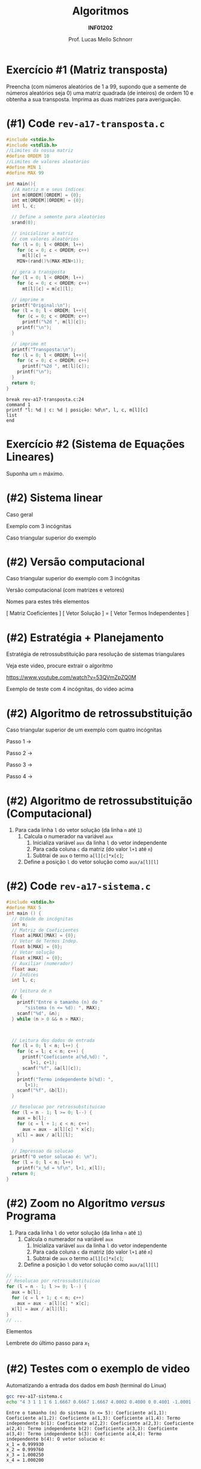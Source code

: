 # -*- coding: utf-8 -*-
# -*- mode: org -*-
#+startup: beamer overview indent
#+LANGUAGE: pt-br
#+TAGS: noexport(n)
#+EXPORT_EXCLUDE_TAGS: noexport
#+EXPORT_SELECT_TAGS: export

#+Title: Algoritmos
#+Subtitle: *INF01202*
#+Author: Prof. Lucas Mello Schnorr
#+Date: \copyleft

#+LaTeX_CLASS: beamer
#+LaTeX_CLASS_OPTIONS: [xcolor=dvipsnames]
#+OPTIONS: title:nil H:1 num:t toc:nil \n:nil @:t ::t |:t ^:t -:t f:t *:t <:t
#+LATEX_HEADER: \input{org-babel.tex}
#+LATEX_HEADER: \usepackage{amsmath}
#+LATEX_HEADER: \usepackage{systeme}

#+latex: \newcommand{\mytitle}{Revisão Aula 17}
#+latex: \mytitleslide

* Configuração                                                     :noexport:

#+BEGIN_SRC emacs-lisp
(setq org-latex-listings 'minted
      org-latex-packages-alist '(("" "minted"))
      org-latex-pdf-process
      '("pdflatex -shell-escape -interaction nonstopmode -output-directory %o %f"
        "pdflatex -shell-escape -interaction nonstopmode -output-directory %o %f"))
(setq org-latex-minted-options
       '(("frame" "lines")
         ("fontsize" "\\scriptsize")))
#+END_SRC

#+RESULTS:
| frame    | lines       |
| fontsize | \scriptsize |
* Exercício #1 (Matriz transposta)

Preencha (com números aleatórios de 1 a 99, supondo que a semente de
números aleatórios seja 0) uma matriz quadrada (de inteiros) de ordem
10 e obtenha a sua transposta. Imprima as duas matrizes para
averiguação.

* (#1) Code ~rev-a17-transposta.c~

#+latex: \vspace{-0.3cm}\begin{multicols}{2}
#+attr_latex: :options fontsize=\scriptsize
#+BEGIN_SRC C :tangle e/rev-a17-transposta.c
#include <stdio.h>
#include <stdlib.h>
//Limites da nossa matriz
#define ORDEM 10
//Limites de valores aleatórios
#define MIN 1
#define MAX 99

int main(){
  //A matriz m e seus índices
  int m[ORDEM][ORDEM] = {0};
  int mt[ORDEM][ORDEM] = {0};
  int l, c;

  // Define a semente para aleatórios
  srand(0);

  // inicializar a matriz
  // com valores aleatórios
  for (l = 0; l < ORDEM; l++)
    for (c = 0; c < ORDEM; c++)
      m[l][c] =
	MIN+(rand()%(MAX-MIN+1));

  // gera a transposta
  for (l = 0; l < ORDEM; l++)
    for (c = 0; c < ORDEM; c++)
      mt[l][c] = m[c][l];

  // imprime m
  printf("Original:\n");
  for (l = 0; l < ORDEM; l++){
    for (c = 0; c < ORDEM; c++)
      printf("%2d ", m[l][c]);
    printf("\n");
  }

  // imprime mt
  printf("Transposta:\n");
  for (l = 0; l < ORDEM; l++){
    for (c = 0; c < ORDEM; c++)
      printf("%2d ", mt[l][c]);
    printf("\n");
  }
  return 0;
}
#+END_SRC
#+latex: \end{multicols}\vspace{-0.3cm}

#+BEGIN_SRC gdb :tangle e/rev-a17-transposta.gdb
break rev-a17-transposta.c:24
command 1
printf "l: %d | c: %d | posição: %d\n", l, c, m[l][c]
list
end
#+END_SRC

* Exercício #2 (Sistema de Equações Lineares)

Suponha um =n= máximo.

#+latex: \cortesia{../../../Algoritmos/Claudio/Teorica/Aula13-matrizes_slide_29.pdf}{Prof. Claudio Jung}

* (#2) Sistema linear

#+BEGIN_CENTER
Caso geral
#+END_CENTER
#+BEGIN_EXPORT latex
\begin{equation*}
\left \{\begin{align*}
a_{11}x_{1} + a_{12} x_2 + ... + a_{13} x_n &= \,b_1 \\
a_{21}x_{1} + a_{22} x_2 + ... + a_{23} x_n &= \,b_2 \\
... \\
a_{n1}x_{1} + a_{n2} x_2 + ... + a_{n3} x_n &= \,b_n \\
\end{align*}
\end{equation*}
#+END_EXPORT

#+latex: \pause\vfill\begin{multicols}{2}

#+BEGIN_CENTER
Exemplo com 3 incógnitas
#+END_CENTER
#+BEGIN_EXPORT latex
\begin{equation*}
\left \{\begin{align*}
a_{11}x_{1} + a_{12} x_2 + a_{13} x_3 &= \,b_1 \\
a_{21}x_{1} + a_{22} x_2 + a_{23} x_3 &= \,b_2 \\
a_{31}x_{1} + a_{32} x_2 + a_{33} x_3 &= \,b_3 \\
\end{align*}
\end{equation*}
#+END_EXPORT

#+latex: \pause\vfill

#+BEGIN_CENTER
Caso triangular superior do exemplo
#+END_CENTER
#+BEGIN_EXPORT latex
\begin{equation*}
\left \{\begin{align*}
a_{11}x_{1} + a_{12} x_2 + a_{13} x_3 &= \,b_1 \\
             a_{22} x_2 + a_{23} x_3 &= \,b_2 \\
                        a_{33} x_3 &= \,b_3 \\
\end{align*}
\end{equation*}
#+END_EXPORT

#+latex: \end{multicols}

* (#2) Versão computacional

#+BEGIN_CENTER
Caso triangular superior do exemplo com 3 incógnitas
#+END_CENTER
#+BEGIN_EXPORT latex
\begin{equation*}
\left \{\begin{align*}
a_{11}x_{1} + a_{12} x_2 + a_{13} x_3 &= \,b_1 \\
             a_{22} x_2 + a_{23} x_3 &= \,b_2 \\
                        a_{33} x_3 &= \,b_3 \\
\end{align*}
\end{equation*}
#+END_EXPORT

#+latex: \vfill

#+BEGIN_CENTER
Versão computacional (com matrizes e vetores)
#+END_CENTER
#+BEGIN_EXPORT latex
$$
\begin{bmatrix}
a_{11} & a_{12} & a_{13} \\
0.0 & a_{22} & a_{13} \\
0.0 & 0.0 & a_{33}
\end{bmatrix}
\begin{bmatrix}
x_1 \\
x_2 \\
x_3
\end{bmatrix}
=
\begin{bmatrix}
b_1 \\
b_2 \\
b_3
\end{bmatrix}
$$
#+END_EXPORT

#+BEGIN_CENTER
Nomes para estes três elementos

[ Matriz Coeficientes ] [ Vetor Solução ] = [ Vetor Termos Independentes ]
#+END_CENTER

* (#2) Estratégia + Planejamento

Estratégia de retrossubstituição para resolução de sistemas triangulares

#+BEGIN_CENTER
Veja este video, procure extrair o algoritmo

https://www.youtube.com/watch?v=53QVmZpZQ0M
#+END_CENTER

#+latex: \vfill

#+BEGIN_CENTER
Exemplo de teste com 4 incógnitas, do video acima
#+END_CENTER
#+BEGIN_EXPORT latex
$$
\begin{bmatrix}
3.0000 & 1.0000 & 1.0000 &  1.0000 \\
0.0000 & 1.6667 & 0.6667 &  1.6667 \\
0.0000 & 0.0000 & 0.4000 &  0.0000 \\
0.0000 & 0.0000 & 0.0000 & -1.0001 \\
\end{bmatrix}
\begin{bmatrix}
x_1 \\
x_2 \\
x_3 \\
x_4
\end{bmatrix}
=
\begin{bmatrix}
6.0000 \\
4.0002 \\
0.4001 \\
-1.0003
\end{bmatrix}
#+END_EXPORT

* (#2) Algoritmo de retrossubstituição

#+BEGIN_CENTER
Caso triangular superior de um exemplo com quatro incógnitas
#+END_CENTER
#+BEGIN_EXPORT latex
\begin{equation*}
\left \{\begin{align*}
a_{11}x_{1} + a_{12} x_2 + a_{13} x_3 + a_{14} x_4 &= \,b_1 \\
             a_{22} x_2 + a_{23} x_3 + a_{24} x_4 &= \,b_2 \\
                        a_{33} x_3  + a_{34} x_4 &= \,b_3 \\
                                     a_{44} x_4 &= \,b_4 \\
\end{align*}
\end{equation*}
#+END_EXPORT

Passo 1 \to
#+BEGIN_EXPORT latex
$$
x_4 = \frac{b_4}{a_{44}}
$$
#+END_EXPORT

Passo 2 \to
#+BEGIN_EXPORT latex
$$
x_3 = \frac{b_3 - a_{34}x_4}{a_{33}}
$$
#+END_EXPORT

Passo 3 \to
#+BEGIN_EXPORT latex
$$
x_2 = \frac{b_2 - a_{23}x_3 - a_{24}x_4}{a_{22}}
$$
#+END_EXPORT

Passo 4 \to
#+BEGIN_EXPORT latex
$$
x_1 = \frac{b_1  - a_{12}x_2 - a_{13}x_3 - a_{14}x_4}{a_{11}}
$$
#+END_EXPORT

* (#2) Algoritmo de retrossubstituição (Computacional)

#+BEGIN_EXPORT latex
$$
\begin{bmatrix}
a_{11} & a_{12} & a_{13} & a_{14} \\
0.0 & a_{22} & a_{13} & a_{24}\\
0.0 & 0.0 & a_{33} & a_{34} \\
0.0 & 0.0 & 0.0 & a_{44} \\
\end{bmatrix}
\begin{bmatrix}
x_1 \\
x_2 \\
x_3 \\
x_4
\end{bmatrix}
=
\begin{bmatrix}
b_1 \\
b_2 \\
b_3 \\
b_4
\end{bmatrix}
$$
#+END_EXPORT

#+latex: \vfill

1. Para cada linha =l= do vetor solução (da linha =n= até =1=)
   1. Calcula o numerador na variável =aux=
      1. Inicializa variável =aux= da linha =l= do vetor independente
      2. Para cada coluna =c= da matriz (do valor =l+1= até =n=)
	 1. Subtrai de =aux= o termo ~a[l][c]*x[c]~;
   2. Define a posição =l= do vetor solução como ~aux/a[l][l]~

* (#2) Code ~rev-a17-sistema.c~

#+latex: \vspace{-0.5cm}\begin{multicols}{2}
#+attr_latex: :options fontsize=\scriptsize
#+BEGIN_SRC C :tangle e/rev-a17-sistema.c
#include <stdio.h>
#define MAX 5
int main () {
  // Qtdade de incógnitas
  int n;
  // Matriz de Coeficientes
  float a[MAX][MAX] = {0};
  // Vetor de Termos Indep.
  float b[MAX] = {0};
  // Vetor solução
  float x[MAX] = {0};
  // Auxiliar (numerador)
  float aux;
  // Índices
  int l, c;

  // leitura de n
  do {
    printf("Entre o tamanho (n) do "
	   "sistema (n <= %d): ", MAX);
    scanf("%d", &n);
  } while (n > 0 && n > MAX);



  // Leitura dos dados de entrada
  for (l = 0; l < n; l++) {
    for (c = l; c < n; c++) {
      printf("Coeficiente a(%d,%d): ",
	     l+1, c+1);
      scanf("%f", &a[l][c]);
    }
    printf("Termo independente b(%d): ",
	   l+1);
    scanf("%f", &b[l]);
  }

  // Resolucao por retrossubstituicao
  for (l = n - 1; l >= 0; l--) {
    aux = b[l];
    for (c = l + 1; c < n; c++)
      aux = aux - a[l][c] * x[c];
    x[l] = aux / a[l][l];
  }

  // Impressao da solucao
  printf("O vetor solucao é: \n");
  for (l = 0; l < n; l++)
    printf("x_%d = %f\n", l+1, x[l]);
  return 0;
}
#+END_SRC
#+latex: \end{multicols}
* (#2) Zoom no Algoritmo /versus/ Programa

1. Para cada linha =l= do vetor solução (da linha =n= até =1=)
   1. Calcula o numerador na variável =aux=
      1. Inicializa variável =aux= da linha =l= do vetor independente
      2. Para cada coluna =c= da matriz (do valor =l+1= até =n=)
	 1. Subtrai de =aux= o termo ~a[l][c]*x[c]~;
   2. Define a posição =l= do vetor solução como ~aux/a[l][l]~

#+latex: \vfill

#+BEGIN_SRC C
  // ...
  // Resolucao por retrossubstituicao
  for (l = n - 1; l >= 0; l--) {
    aux = b[l];
    for (c = l + 1; c < n; c++)
      aux = aux - a[l][c] * x[c];
    x[l] = aux / a[l][l];
  }
  // ...
#+END_SRC

#+latex: \vfill

#+latex: \begin{multicols}{2}


Elementos
#+BEGIN_EXPORT latex
{\scriptsize
$$
\begin{bmatrix}
a_{11} & a_{12} & a_{13} & a_{14} \\
0.0 & a_{22} & a_{13} & a_{24}\\
0.0 & 0.0 & a_{33} & a_{34} \\
0.0 & 0.0 & 0.0 & a_{44} \\
\end{bmatrix}
\begin{bmatrix}
x_1 \\
x_2 \\
x_3 \\
x_4
\end{bmatrix}
=
\begin{bmatrix}
b_1 \\
b_2 \\
b_3 \\
b_4
\end{bmatrix}
$$
}
#+END_EXPORT


Lembrete do último passo para $x_1$
#+BEGIN_EXPORT latex
$$
x_1 = \frac{b_1  - a_{12}x_2 - a_{13}x_3 - a_{14}x_4}{a_{11}}
$$
#+END_EXPORT
#+latex: \end{multicols}
* (#2) Testes com o exemplo de video

#+BEGIN_EXPORT latex
$$
\begin{bmatrix}
3.0000 & 1.0000 & 1.0000 &  1.0000 \\
0.0000 & 1.6667 & 0.6667 &  1.6667 \\
0.0000 & 0.0000 & 0.4000 &  0.0000 \\
0.0000 & 0.0000 & 0.0000 & -1.0001 \\
\end{bmatrix}
\begin{bmatrix}
x_1 \\
x_2 \\
x_3 \\
x_4
\end{bmatrix}
=
\begin{bmatrix}
6.0000 \\
4.0002 \\
0.4001 \\
-1.0003
\end{bmatrix}
#+END_EXPORT

Automatizando a entrada dos dados em /bash/ (terminal do Linux)

#+begin_src bash :results output :session :exports both :dir e
gcc rev-a17-sistema.c
echo "4 3 1 1 1 6 1.6667 0.6667 1.6667 4.0002 0.4000 0 0.4001 -1.0001 -1.0003" | ./a.out
#+END_SRC

#+RESULTS:
: Entre o tamanho (n) do sistema (n <= 5): Coeficiente a(1,1): Coeficiente a(1,2): Coeficiente a(1,3): Coeficiente a(1,4): Termo independente b(1): Coeficiente a(2,2): Coeficiente a(2,3): Coeficiente a(2,4): Termo independente b(2): Coeficiente a(3,3): Coeficiente a(3,4): Termo independente b(3): Coeficiente a(4,4): Termo independente b(4): O vetor solucao é: 
: x_1 = 0.999930
: x_2 = 0.999760
: x_3 = 1.000250
: x_4 = 1.000200
